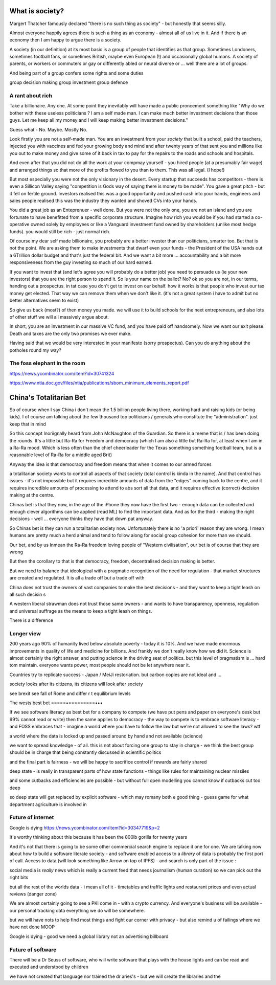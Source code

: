 What is society?
================

Margert Thatcher famously declared "there is no such thing as society" - but honestly that seems silly.

Almost everyone happily agrees there is such a thing as an economy - almost all of us live in it. And if there is an economy then I am happy to argue there is a society.

A society (in our definition) at its most basic is a group of people that identifies as that group. Sometimes Londoners, sometimes football fans, or sometimes British, maybe even European (!) and occasionally global humans.  A society of parents, or workers or commuters or gay or differently abled or neural diverse or ... well there are  a lot of groups. 

And being part of a group confers some rights and some duties 

group decision making
group investment 
group defence 

A rant about rich
-----------------

Take a billionaire. Any one.
At some point they inevitably will have made a public proncement something like "Why do we bother with these useless politicians ? I am a self made man. I can make much better investment decisions than those guys.  Let me keep all my money and I will keep making better investment decisions."

Guess what - No. Maybe. Mostly  No.

Look firstly you are not a self-made man.  You are an investment from your *society* that built a school, paid the teachers, injected you with vaccines and fed your growing body and mind and after twenty years of that sent you and millions like you out to make money and give some of it back in tax to pay for the repairs to the roads and schools and hospitals.

And even after that you did not do all the work at your compmay yourself - you hired people (at a presumably fair wage) and arranged things so that more of the profits flowed to you than to them.  This was all legal. (I hope!)

But most especially you were not the only visionary in the desert. Every startup that succeeds has competitors - there is even a Sillicon Valley saying "competition is Gods way of saying there is money to be made". You gave a great pitch - but it fell on fertile ground.  Investors realised this was a good opportunity and pushed cash into your hands, engineers and sales people realised this was the industry they wanted and shoved CVs into your hands.

You did a great job as an Enteprenuer - well done.  But you were not the only one, you are not an island and you are fortunate to have benefitted from a specific corporate structure.  Imagine how rich you would be if you had started a co-operative owned solely by employees or like a Vanguard investment fund owned by shareholders (unlike most hedge funds).  you would still be rich - just normal rich.

Of course my dear self made billionaire, you probably are a better invester than our politicians, smarter too.  But that is not the point.  We are asking them to make investments that dwarf even your funds - the President of the USA hands out a 6Trillion dollar budget and that's just the federal bit. And we want a bit more ... accountability and a bit more responsiveness from the guy investing so much of our hard earned.

If you want to invest that (and let's agree you will probably do a better job) you need to persuade us (ie your new investors) that you are the right person to spend it.  So is your name on the ballot? No? ok so you are not, in our terms, handing out a prospectus.  in tat case you don't get to invest on our behalf.  how it works is that people who invest our tax money get elected.  That way we can remove them when we don't like it. (it's not a great system i have to admit but no better alternatives seem to exist)

So give us back (most?) of then money you made.  we will use it to build schools for the next entrepreneurs, and also lots of other stuff we will all massively argue about.  

In short, you are an investment in our massive VC fund, and you have paid off handsomely.  Now we want our exit please.  Death and taxes are the only two promises we ever make. 

Having said that we would be very interested in your manifesto (sorry prospectus).  Can you do anything about  the potholes round my way? 


The foss elephant in the room
-----------------------------
https://news.ycombinator.com/item?id=30741324

https://www.ntia.doc.gov/files/ntia/publications/sbom_minimum_elements_report.pdf

China's Totalitarian Bet
========================

So of course when I say China i don't mean the 1.5 billion people living there, working hard and raising kids (or being kids).  I of course am talking about the few thousand  top politicians / generals who constitute the "administration".  just keep that in mind 

So this concept Inoriignally heard from John McNaughton of the Guardian.  So there is a meme that is / has been doing the rounds.  It's a little but Ra-Ra for Freedom and democracy (which I am also a little but Ra-Ra for, at least when I am in a Ra-Ra mood.  Which is less often than the chief cheerleader for the Texas something something football team, but is a reasonable level of Ra-Ra for a middle aged Brit)

Anyway the idea is that democracy and freedom means that when it comes to our armed forces 

a totalitarian society wants to control all aspects of that society (total control is kinda in the name).  And that control has issues - it's not impossible but it requires incredible amounts of data from the "edges" coming back to the centre, and it requires incredible amounts of processing to attend to abs sort all that data, and it requires effective (correct) decision making at the centre. 

Chinas bet is that they now, in the age of the iPhone
they now have the first two - enough data can be collected and enough clever algorithms can be applied (read ML) to find the important data.  And as for the third - making the right decisions - well ... everyone thinks they have that down pat anyway.

So Chinas bet is they can run a totalitarian society now.  Unfortunately there is no 'a priori' reason they are wrong.  I mean humans are pretty much a herd animal and tend to follow along for social group 
cohesion for more than we should.

Our bet, and by us Inmean the Ra-Ra freedom loving people of "Western civilisation", our bet is of course that they are wrong 

But then the corollary to that is that democracy, freedom, decentralised decision making is better.  

But we need to balance that ideological with a pragmatic recognition of the need for regulation - that market structures are created and regulated.  It is all a trade off but a trade off with 

China does not trust the owners of vast companies to make the best decisions - and they want to keep a tight leash on all such decisin s

A western liberal strawman does not trust those same owners - and wants to have transparency, openness, regulation and universal suffrage as the means to keep a tight leash on things.

There is a difference 

Longer view
-----------
200 years ago 90% of humanity lived below absolute poverty - today it is 10%.  And we have made enormous improvements in quality of life and medicine for billions.  And frankly we don't really know how we did it.  Science is almost certainly the right answer, and putting science in the driving seat of politics.  but this level of pragmatism is ... hard tom maintain.  everyone wants power, most people should not be let anywhere near it.

Countries try to replicate success - Japan / MeiJi restoriation.  but carbon copies are not ideal and ... 




society looks after its citizens, its citizens will look after society

see brexit 
see fall of Rome and differ r t equilibrium levels 


The wests best bet
=====•=========•••

If we see software literacy as best bet for a company to compete (we have put pens and paper on everyone's desk but 99% cannot read or write) then the same applies to democracy - the way to compete is to embrace software literacy - and FOSS embraces that - imagine a world where you have to follow the law but we're not allowed to see the laws? wtf

a world where the data is locked up and passed around by hand and not available (science)

we want to spread knowledge - of all. this is not about forcing one group to stay in charge - we think the best group should be in charge that being constantly discussed in scientific politics

and the final part is fairness - we will be happy to sacrifice control if rewards are fairly shared 


deep state - is really in transparent parts of how state functions - things like rules for maintaining nuclear missiles

and some cutbacks and efficiencies are possible - but without full open modelling you cannot know if cutbacks cut too deep

so deep state will get replaced by explicit software - which may romany both e good thing
- guess game for what department agriculture is involved in 

Future of internet
-------------------

Google is dying 
https://news.ycombinator.com/item?id=30347719&p=2

It's worthy thinking about this because it has been the 800lb gorilla for twenty years

And it's not that there is going to be some other commercial search engine to replace it one for one.  We are talking now about how to build a software literate society - and software enabled access to a *library* of data is probably the first port of call.  Access to data (will
look something like Arrow on top of IPFS) - and search is only part of the issue : 

social media is *really* news which is really a current feed that needs journalism (human curation) so we can pick out the right bits 

but all the rest of the worlds data - i mean all of it - timetables and traffic lights and restaurant prices and even actual reviews (danger zone)

We are almost certainly going to see a PKI come in - with a crypto currency.  And everyone's business will be available - our personal tracking data everything we do will be somewhere.

but we will have nots to help find most things and fight our corner with privacy - but also remind u of failings where we have not done MOOP

Google is dying - good we need a global library not an advertising billboard 


Future of software
------------------
There will be a Dr Seuss of software, who will write software that plays with the house lights and can be read and executed and understood by children 

we have not created that language nor trained the dr aries's - but we will create the libraries and the 

